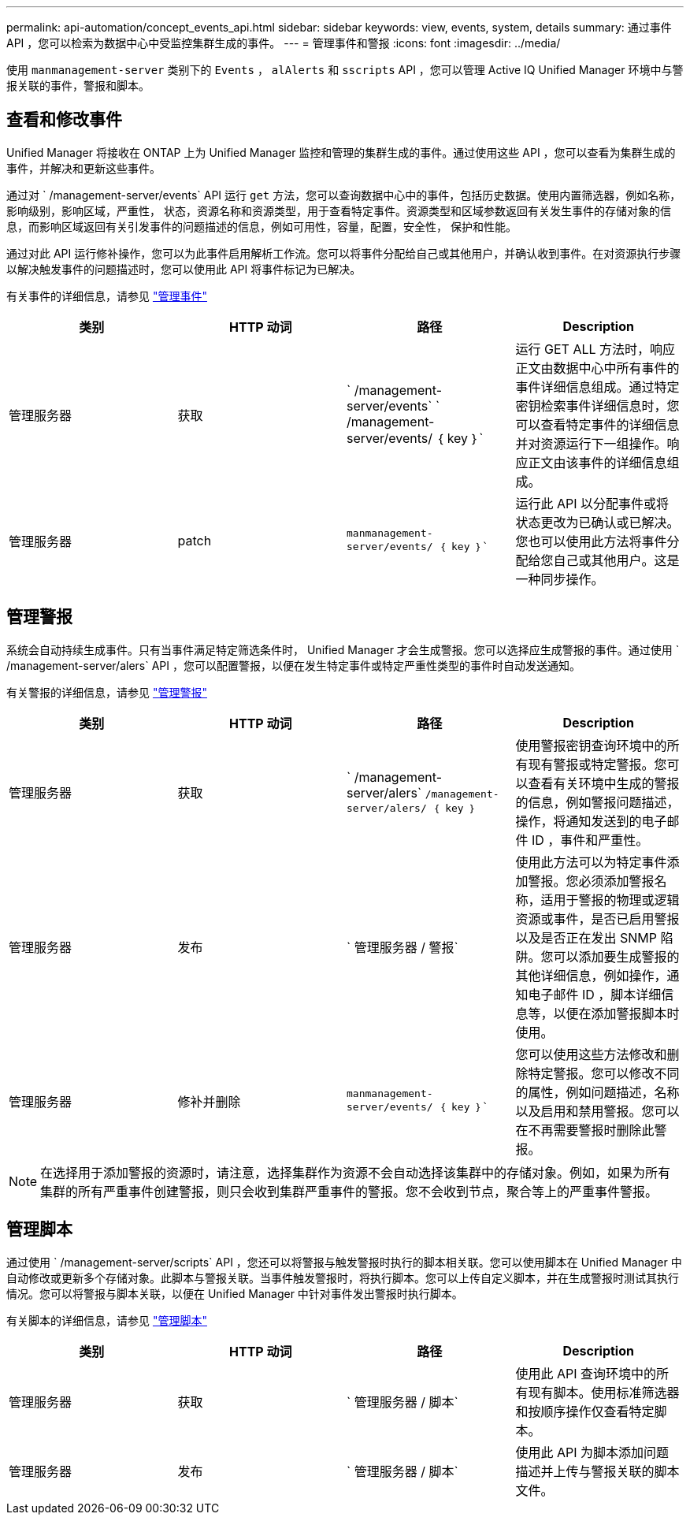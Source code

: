 ---
permalink: api-automation/concept_events_api.html 
sidebar: sidebar 
keywords: view, events, system, details 
summary: 通过事件 API ，您可以检索为数据中心中受监控集群生成的事件。 
---
= 管理事件和警报
:icons: font
:imagesdir: ../media/


[role="lead"]
使用 `manmanagement-server` 类别下的 `Events` ， `alAlerts` 和 `sscripts` API ，您可以管理 Active IQ Unified Manager 环境中与警报关联的事件，警报和脚本。



== 查看和修改事件

Unified Manager 将接收在 ONTAP 上为 Unified Manager 监控和管理的集群生成的事件。通过使用这些 API ，您可以查看为集群生成的事件，并解决和更新这些事件。

通过对 ` /management-server/events` API 运行 `get` 方法，您可以查询数据中心中的事件，包括历史数据。使用内置筛选器，例如名称，影响级别，影响区域，严重性， 状态，资源名称和资源类型，用于查看特定事件。资源类型和区域参数返回有关发生事件的存储对象的信息，而影响区域返回有关引发事件的问题描述的信息，例如可用性，容量，配置，安全性， 保护和性能。

通过对此 API 运行修补操作，您可以为此事件启用解析工作流。您可以将事件分配给自己或其他用户，并确认收到事件。在对资源执行步骤以解决触发事件的问题描述时，您可以使用此 API 将事件标记为已解决。

有关事件的详细信息，请参见 link:../events/concept_manage_events.html["管理事件"]

[cols="4*"]
|===
| 类别 | HTTP 动词 | 路径 | Description 


 a| 
管理服务器
 a| 
获取
 a| 
` /management-server/events` ` /management-server/events/ ｛ key ｝`
 a| 
运行 GET ALL 方法时，响应正文由数据中心中所有事件的事件详细信息组成。通过特定密钥检索事件详细信息时，您可以查看特定事件的详细信息并对资源运行下一组操作。响应正文由该事件的详细信息组成。



 a| 
管理服务器
 a| 
patch
 a| 
`manmanagement-server/events/ ｛ key ｝``
 a| 
运行此 API 以分配事件或将状态更改为已确认或已解决。您也可以使用此方法将事件分配给您自己或其他用户。这是一种同步操作。

|===


== 管理警报

系统会自动持续生成事件。只有当事件满足特定筛选条件时， Unified Manager 才会生成警报。您可以选择应生成警报的事件。通过使用 ` /management-server/alers` API ，您可以配置警报，以便在发生特定事件或特定严重性类型的事件时自动发送通知。

有关警报的详细信息，请参见 link:../events/concept_manage_alerts.html["管理警报"]

[cols="4*"]
|===
| 类别 | HTTP 动词 | 路径 | Description 


 a| 
管理服务器
 a| 
获取
 a| 
` /management-server/alers` `` /management-server/alers/ ｛ key ｝``
 a| 
使用警报密钥查询环境中的所有现有警报或特定警报。您可以查看有关环境中生成的警报的信息，例如警报问题描述，操作，将通知发送到的电子邮件 ID ，事件和严重性。



 a| 
管理服务器
 a| 
发布
 a| 
` 管理服务器 / 警报`
 a| 
使用此方法可以为特定事件添加警报。您必须添加警报名称，适用于警报的物理或逻辑资源或事件，是否已启用警报以及是否正在发出 SNMP 陷阱。您可以添加要生成警报的其他详细信息，例如操作，通知电子邮件 ID ，脚本详细信息等，以便在添加警报脚本时使用。



 a| 
管理服务器
 a| 
修补并删除
 a| 
`manmanagement-server/events/ ｛ key ｝``
 a| 
您可以使用这些方法修改和删除特定警报。您可以修改不同的属性，例如问题描述，名称以及启用和禁用警报。您可以在不再需要警报时删除此警报。

|===

NOTE: 在选择用于添加警报的资源时，请注意，选择集群作为资源不会自动选择该集群中的存储对象。例如，如果为所有集群的所有严重事件创建警报，则只会收到集群严重事件的警报。您不会收到节点，聚合等上的严重事件警报。



== 管理脚本

通过使用 ` /management-server/scripts` API ，您还可以将警报与触发警报时执行的脚本相关联。您可以使用脚本在 Unified Manager 中自动修改或更新多个存储对象。此脚本与警报关联。当事件触发警报时，将执行脚本。您可以上传自定义脚本，并在生成警报时测试其执行情况。您可以将警报与脚本关联，以便在 Unified Manager 中针对事件发出警报时执行脚本。

有关脚本的详细信息，请参见 link:../events/concept_manage_scripts.html["管理脚本"]

[cols="4*"]
|===
| 类别 | HTTP 动词 | 路径 | Description 


 a| 
管理服务器
 a| 
获取
 a| 
` 管理服务器 / 脚本`
 a| 
使用此 API 查询环境中的所有现有脚本。使用标准筛选器和按顺序操作仅查看特定脚本。



 a| 
管理服务器
 a| 
发布
 a| 
` 管理服务器 / 脚本`
 a| 
使用此 API 为脚本添加问题描述并上传与警报关联的脚本文件。

|===
